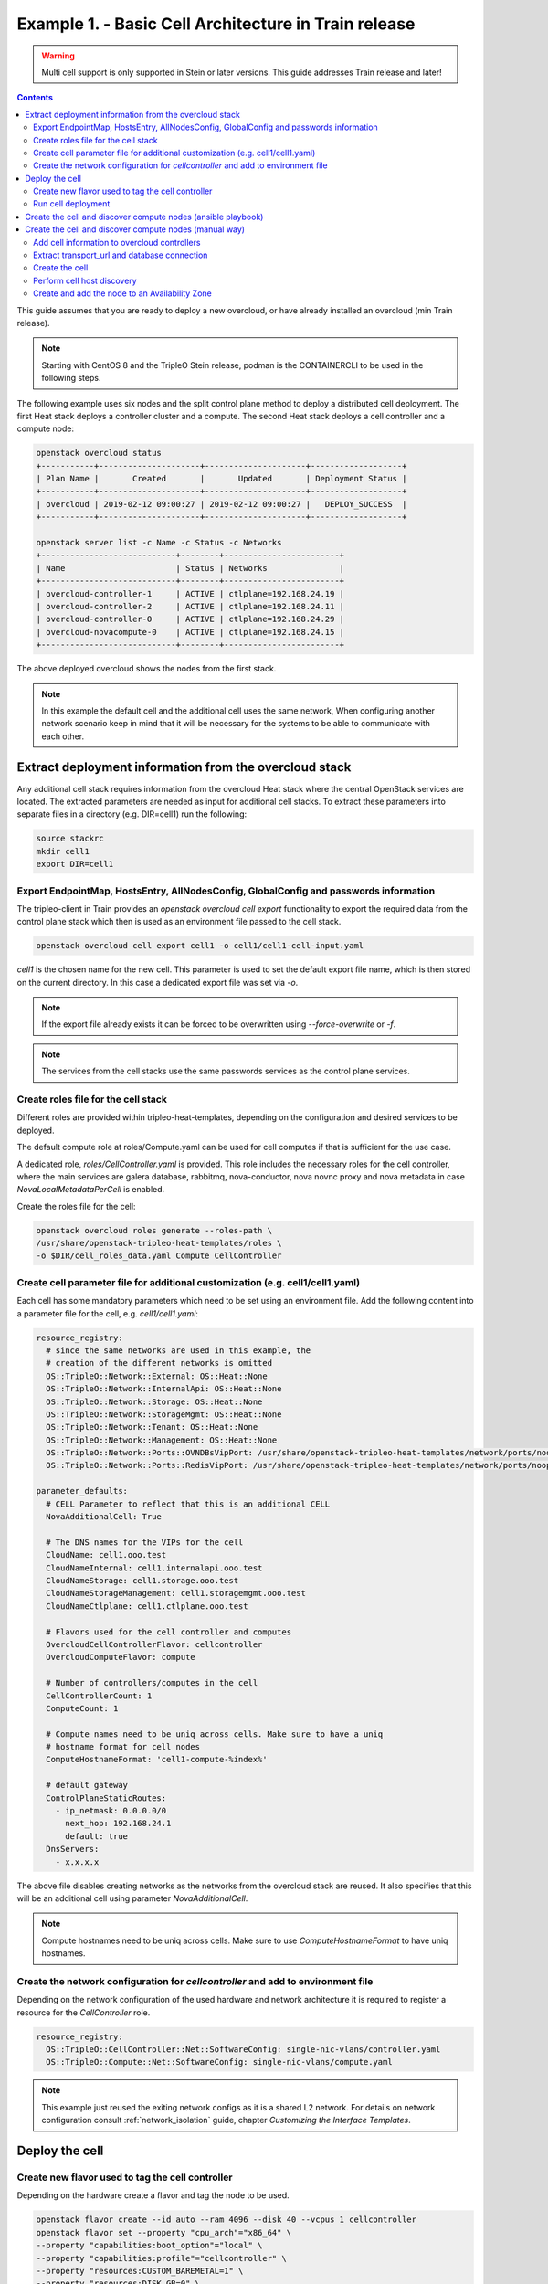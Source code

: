 Example 1. - Basic Cell Architecture in Train release
=====================================================

.. warning::
  Multi cell support is only supported in Stein or later versions.
  This guide addresses Train release and later!

.. contents::
  :depth: 3
  :backlinks: none

This guide assumes that you are ready to deploy a new overcloud, or have
already installed an overcloud (min Train release).

.. note::

  Starting with CentOS 8 and the TripleO Stein release, podman is the CONTAINERCLI
  to be used in the following steps.

.. _basic_cell_arch:

The following example uses six nodes and the split control plane method to
deploy a distributed cell deployment. The first Heat stack deploys a controller
cluster and a compute. The second Heat stack deploys a cell controller and a
compute node:

.. code-block:: bash

  openstack overcloud status
  +-----------+---------------------+---------------------+-------------------+
  | Plan Name |       Created       |       Updated       | Deployment Status |
  +-----------+---------------------+---------------------+-------------------+
  | overcloud | 2019-02-12 09:00:27 | 2019-02-12 09:00:27 |   DEPLOY_SUCCESS  |
  +-----------+---------------------+---------------------+-------------------+

  openstack server list -c Name -c Status -c Networks
  +----------------------------+--------+------------------------+
  | Name                       | Status | Networks               |
  +----------------------------+--------+------------------------+
  | overcloud-controller-1     | ACTIVE | ctlplane=192.168.24.19 |
  | overcloud-controller-2     | ACTIVE | ctlplane=192.168.24.11 |
  | overcloud-controller-0     | ACTIVE | ctlplane=192.168.24.29 |
  | overcloud-novacompute-0    | ACTIVE | ctlplane=192.168.24.15 |
  +----------------------------+--------+------------------------+

The above deployed overcloud shows the nodes from the first stack.

.. note::

  In this example the default cell and the additional cell uses the
  same network, When configuring another network scenario keep in
  mind that it will be necessary for the systems to be able to
  communicate with each other.

Extract deployment information from the overcloud stack
^^^^^^^^^^^^^^^^^^^^^^^^^^^^^^^^^^^^^^^^^^^^^^^^^^^^^^^
Any additional cell stack requires information from the overcloud Heat stack
where the central OpenStack services are located. The extracted parameters are
needed as input for additional cell stacks. To extract these parameters
into separate files in a directory (e.g. DIR=cell1) run the following:

.. code-block:: bash

  source stackrc
  mkdir cell1
  export DIR=cell1

.. _cell_export_overcloud_info:

Export EndpointMap, HostsEntry, AllNodesConfig, GlobalConfig and passwords information
______________________________________________________________________________________
The tripleo-client in Train provides an `openstack overcloud cell export`
functionality to export the required data from the control plane stack which
then is used as an environment file passed to the cell stack.

.. code-block:: bash

  openstack overcloud cell export cell1 -o cell1/cell1-cell-input.yaml

`cell1` is the chosen name for the new cell. This parameter is used to
set the default export file name, which is then stored on the current
directory.
In this case a dedicated export file was set via `-o`.

.. note::

  If the export file already exists it can be forced to be overwritten using
  `--force-overwrite` or `-f`.

.. note::

  The services from the cell stacks use the same passwords services as the
  control plane services.

.. _cell_create_roles_file:

Create roles file for the cell stack
____________________________________
Different roles are provided within tripleo-heat-templates, depending on
the configuration and desired services to be deployed.

The default compute role at roles/Compute.yaml can be used for cell computes
if that is sufficient for the use case.

A dedicated role, `roles/CellController.yaml` is provided. This role includes
the necessary roles for the cell controller, where the main services are
galera database, rabbitmq, nova-conductor, nova novnc proxy and nova metadata
in case `NovaLocalMetadataPerCell` is enabled.

Create the roles file for the cell:

.. code-block:: bash

  openstack overcloud roles generate --roles-path \
  /usr/share/openstack-tripleo-heat-templates/roles \
  -o $DIR/cell_roles_data.yaml Compute CellController

.. _cell_parameter_file:

Create cell parameter file for additional customization (e.g. cell1/cell1.yaml)
_______________________________________________________________________________
Each cell has some mandatory parameters which need to be set using an
environment file.
Add the following content into a parameter file for the cell, e.g. `cell1/cell1.yaml`:

.. code-block::

  resource_registry:
    # since the same networks are used in this example, the
    # creation of the different networks is omitted
    OS::TripleO::Network::External: OS::Heat::None
    OS::TripleO::Network::InternalApi: OS::Heat::None
    OS::TripleO::Network::Storage: OS::Heat::None
    OS::TripleO::Network::StorageMgmt: OS::Heat::None
    OS::TripleO::Network::Tenant: OS::Heat::None
    OS::TripleO::Network::Management: OS::Heat::None
    OS::TripleO::Network::Ports::OVNDBsVipPort: /usr/share/openstack-tripleo-heat-templates/network/ports/noop.yaml
    OS::TripleO::Network::Ports::RedisVipPort: /usr/share/openstack-tripleo-heat-templates/network/ports/noop.yaml

  parameter_defaults:
    # CELL Parameter to reflect that this is an additional CELL
    NovaAdditionalCell: True

    # The DNS names for the VIPs for the cell
    CloudName: cell1.ooo.test
    CloudNameInternal: cell1.internalapi.ooo.test
    CloudNameStorage: cell1.storage.ooo.test
    CloudNameStorageManagement: cell1.storagemgmt.ooo.test
    CloudNameCtlplane: cell1.ctlplane.ooo.test

    # Flavors used for the cell controller and computes
    OvercloudCellControllerFlavor: cellcontroller
    OvercloudComputeFlavor: compute

    # Number of controllers/computes in the cell
    CellControllerCount: 1
    ComputeCount: 1

    # Compute names need to be uniq across cells. Make sure to have a uniq
    # hostname format for cell nodes
    ComputeHostnameFormat: 'cell1-compute-%index%'

    # default gateway
    ControlPlaneStaticRoutes:
      - ip_netmask: 0.0.0.0/0
        next_hop: 192.168.24.1
        default: true
    DnsServers:
      - x.x.x.x

The above file disables creating networks as the networks from the overcloud stack
are reused. It also specifies that this will be an additional cell using parameter
`NovaAdditionalCell`.

.. note::

  Compute hostnames need to be uniq across cells. Make sure to use
  `ComputeHostnameFormat` to have uniq hostnames.


Create the network configuration for `cellcontroller` and add to environment file
_________________________________________________________________________________
Depending on the network configuration of the used hardware and network
architecture it is required to register a resource for the `CellController`
role.

.. code-block:: yaml

  resource_registry:
    OS::TripleO::CellController::Net::SoftwareConfig: single-nic-vlans/controller.yaml
    OS::TripleO::Compute::Net::SoftwareConfig: single-nic-vlans/compute.yaml

.. note::

  This example just reused the exiting network configs as it is a shared L2
  network. For details on network configuration consult :ref:`network_isolation` guide,
  chapter *Customizing the Interface Templates*.

Deploy the cell
^^^^^^^^^^^^^^^

.. _cell_create_flavor_and_tag:

Create new flavor used to tag the cell controller
_________________________________________________
Depending on the hardware create a flavor and tag the node to be used.

.. code-block:: bash

  openstack flavor create --id auto --ram 4096 --disk 40 --vcpus 1 cellcontroller
  openstack flavor set --property "cpu_arch"="x86_64" \
  --property "capabilities:boot_option"="local" \
  --property "capabilities:profile"="cellcontroller" \
  --property "resources:CUSTOM_BAREMETAL=1" \
  --property "resources:DISK_GB=0" \
  --property "resources:MEMORY_MB=0" \
  --property "resources:VCPU=0" \
  cellcontroller

The properties need to be modified to the needs of the environment.

Tag node into the new flavor using the following command


.. code-block:: bash

  openstack baremetal node set --property \
  capabilities='profile:cellcontroller,boot_option:local' <node id>

Verify the tagged cellcontroller:

.. code-block:: bash

  openstack overcloud profiles list

Run cell deployment
___________________
To deploy the overcloud we can use use the same `overcloud deploy` command as
it was used to deploy the `overcloud` stack and add the created export
environment files:

.. code-block:: bash

    openstack overcloud deploy \
      --templates /usr/share/openstack-tripleo-heat-templates \
      -e ... additional environment files used for overcloud stack, like container
        prepare parameters, or other specific parameters for the cell
      ...
      --stack cell1 \
      -r $HOME/$DIR/cell_roles_data.yaml \
      -e $HOME/$DIR/cell1-cell-input.yaml \
      -e $HOME/$DIR/cell1.yaml

Wait for the deployment to finish:

.. code-block:: bash

  openstack stack list
  +--------------------------------------+--------------+----------------------------------+-----------------+----------------------+----------------------+
  | ID                                   | Stack Name   | Project                          | Stack Status    | Creation Time        | Updated Time         |
  +--------------------------------------+--------------+----------------------------------+-----------------+----------------------+----------------------+
  | 890e4764-1606-4dab-9c2f-6ed853e3fed8 | cell1        | 2b303a97f4664a69ba2dbcfd723e76a4 | CREATE_COMPLETE | 2019-02-12T08:35:32Z | None                 |
  | 09531653-1074-4568-b50a-48a7b3cc15a6 | overcloud    | 2b303a97f4664a69ba2dbcfd723e76a4 | UPDATE_COMPLETE | 2019-02-09T09:52:56Z | 2019-02-11T08:33:37Z |
  +--------------------------------------+--------------+----------------------------------+-----------------+----------------------+----------------------+

.. _cell_create_cell:

Create the cell and discover compute nodes (ansible playbook)
^^^^^^^^^^^^^^^^^^^^^^^^^^^^^^^^^^^^^^^^^^^^^^^^^^^^^^^^^^^^^
An ansible role and playbook is available to automate the one time tasks
to create a cell after the deployment steps finished successfully. In
addition :ref:`cell_create_cell_manual` explains the tasks being automated
by this ansible way.

.. note::

  When using multiple additional cells, don't place all inventories of the cells
  in one directory. The current version of the `create-nova-cell-v2.yaml` playbook
  uses `CellController[0]` to get the `database_connection` and `transport_url`
  to create the new cell. When all cell inventories get added to the same directory
  `CellController[0]` might not be the correct cell controller for the new cell.

.. code-block:: bash

  export CONTAINERCLI=podman  #choose appropriate contaier cli here
  source stackrc
  mkdir inventories
  for i in overcloud cell1; do \
    /usr/bin/tripleo-ansible-inventory \
    --static-yaml-inventory inventories/${i}.yaml --stack ${i}; \
  done

  ANSIBLE_HOST_KEY_CHECKING=False ANSIBLE_SSH_RETRIES=3 ansible-playbook -i inventories \
    /usr/share/ansible/tripleo-playbooks/create-nova-cell-v2.yaml \
    -e tripleo_cellv2_cell_name=cell1 \
    -e tripleo_cellv2_containercli=${CONTAINERCLI}

The playbook requires two parameters `tripleo_cellv2_cell_name` to provide
the name of the new cell and until docker got dropped `tripleo_cellv2_containercli`
to specify either if podman or docker is used.

.. _cell_create_cell_manual:

Create the cell and discover compute nodes (manual way)
^^^^^^^^^^^^^^^^^^^^^^^^^^^^^^^^^^^^^^^^^^^^^^^^^^^^^^^
The following describes the manual needed steps to finalize the cell
deployment of a new cell. These are the steps automated in the ansible
playbook mentioned in :ref:`cell_create_cell`.

Get control plane and cell controller IPs:

.. code-block:: bash

  CTRL_IP=$(openstack server list -f value -c Networks --name overcloud-controller-0 | sed 's/ctlplane=//')
  CELL_CTRL_IP=$(openstack server list -f value -c Networks --name cell1-cellcontrol-0 | sed 's/ctlplane=//')

Add cell information to overcloud controllers
_____________________________________________
On all central controllers add information on how to reach the cell controller
endpoint (usually internalapi) to `/etc/hosts`, from the undercloud:

.. code-block:: bash

  CELL_INTERNALAPI_INFO=$(ssh heat-admin@${CELL_CTRL_IP} egrep \
  cell1.*\.internalapi /etc/hosts)
  ansible -i /usr/bin/tripleo-ansible-inventory Controller -b \
  -m lineinfile -a "dest=/etc/hosts line=\"$CELL_INTERNALAPI_INFO\""

.. note::

  Do this outside the `HEAT_HOSTS_START` .. `HEAT_HOSTS_END` block, or
  add it to an `ExtraHostFileEntries` section of an environment file for the
  central overcloud controller. Add the environment file to the next
  `overcloud deploy` run.

Extract transport_url and database connection
_____________________________________________
Get the `transport_url` and database `connection` endpoint information
from the cell controller. This information is used to create the cell in the
next step:

.. code-block:: bash

  CELL_TRANSPORT_URL=$(ssh heat-admin@${CELL_CTRL_IP} sudo \
  crudini --get /var/lib/config-data/nova/etc/nova/nova.conf DEFAULT transport_url)
  CELL_MYSQL_VIP=$(ssh heat-admin@${CELL_CTRL_IP} sudo \
  crudini --get /var/lib/config-data/nova/etc/nova/nova.conf database connection \
  | awk -F[@/] '{print $4}'

Create the cell
_______________
Login to one of the central controllers create the cell with reference to
the IP of the cell controller in the `database_connection` and the
`transport_url` extracted from previous step, like:

.. code-block:: bash

  ssh heat-admin@${CTRL_IP} sudo ${CONTAINERCLI} exec -i -u root nova_api \
  nova-manage cell_v2 create_cell --name computecell1 \
  --database_connection "{scheme}://{username}:{password}@$CELL_MYSQL_VIP/nova?{query}" \
  --transport-url "$CELL_TRANSPORT_URL"

.. note::

  Templated transport cells URLs could be used if the same amount of controllers
  are in the default and add on cell. For further information about templated
  URLs for cell mappings check: `Template URLs in Cell Mappings
  <https://docs.openstack.org/nova/stein/user/cells.html#template-urls-in-cell-mappings>`_

.. code-block:: bash

  ssh heat-admin@${CTRL_IP} sudo ${CONTAINERCLI} exec -i -u root nova_api \
  nova-manage cell_v2 list_cells --verbose

After the cell got created the nova services on all central controllers need to
be restarted.

Docker:

.. code-block:: bash

  ansible -i /usr/bin/tripleo-ansible-inventory Controller -b -a \
  "docker restart nova_api nova_scheduler nova_conductor"

Podman:

.. code-block:: bash

  ansible -i /usr/bin/tripleo-ansible-inventory Controller -b -a \
  "systemctl restart tripleo_nova_api tripleo_nova_conductor tripleo_nova_scheduler"

We now see the cell controller services registered:

.. code-block:: bash

  (overcloud) [stack@undercloud ~]$ nova service-list

Perform cell host discovery
___________________________
The final step is to discover the computes deployed in the cell. Run the host discovery
as explained in :ref:`cell_host_discovery`.

Create and add the node to an Availability Zone
_______________________________________________
After a cell got provisioned, it is required to create an availability zone for the
cell to make sure an instance created in the cell, stays in the cell when performing
a migration. Check :ref:`cell_availability_zone` on more about how to create an
availability zone and add the node.

After that the cell is deployed and can be used.

.. note::

  Migrating instances between cells is not supported. To move an instance to
  a different cell it needs to be re-created in the new target cell.
